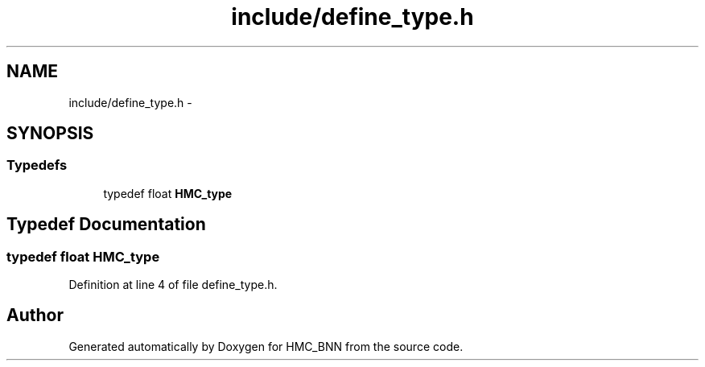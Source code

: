 .TH "include/define_type.h" 3 "Tue Sep 10 2013" "Version 1" "HMC_BNN" \" -*- nroff -*-
.ad l
.nh
.SH NAME
include/define_type.h \- 
.SH SYNOPSIS
.br
.PP
.SS "Typedefs"

.in +1c
.ti -1c
.RI "typedef float \fBHMC_type\fP"
.br
.in -1c
.SH "Typedef Documentation"
.PP 
.SS "typedef float \fBHMC_type\fP"

.PP
Definition at line 4 of file define_type\&.h\&.
.SH "Author"
.PP 
Generated automatically by Doxygen for HMC_BNN from the source code\&.
